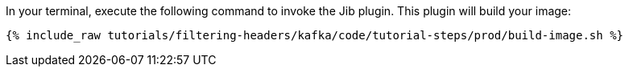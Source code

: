 In your terminal, execute the following command to invoke the Jib plugin. This plugin will build your image:

+++++
<pre class="snippet"><code class="shell">{% include_raw tutorials/filtering-headers/kafka/code/tutorial-steps/prod/build-image.sh %}</code></pre>
+++++